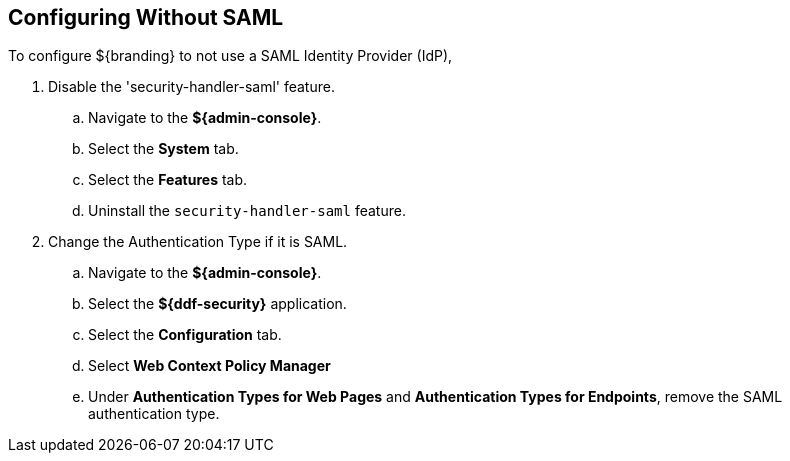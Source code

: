 :title: Configuring Without SAML
:type: subConfiguration
:status: published
:parent: Configuring REST Services for Users
:summary: Configuring without SAML.
:order: 20

== {title}

To configure ${branding} to not use a SAML Identity Provider (IdP),

. Disable the 'security-handler-saml' feature.
.. Navigate to the *${admin-console}*.
.. Select the *System* tab.
.. Select the *Features* tab.
.. Uninstall the `security-handler-saml` feature.
. Change the Authentication Type if it is SAML.
.. Navigate to the *${admin-console}*.
.. Select the *${ddf-security}* application.
.. Select the *Configuration* tab.
.. Select *Web Context Policy Manager*
.. Under *Authentication Types for Web Pages* and *Authentication Types for Endpoints*, remove the SAML authentication type.
